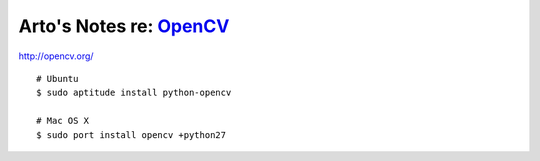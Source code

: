 ******************************************************************
Arto's Notes re: `OpenCV <https://en.wikipedia.org/wiki/OpenCV>`__
******************************************************************

http://opencv.org/

::

   # Ubuntu
   $ sudo aptitude install python-opencv

   # Mac OS X
   $ sudo port install opencv +python27

